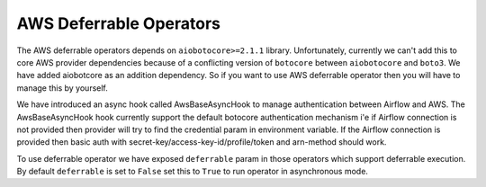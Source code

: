 .. Licensed to the Apache Software Foundation (ASF) under one
    or more contributor license agreements.  See the NOTICE file
    distributed with this work for additional information
    regarding copyright ownership.  The ASF licenses this file
    to you under the Apache License, Version 2.0 (the
    "License"); you may not use this file except in compliance
    with the License.  You may obtain a copy of the License at

 ..   http://www.apache.org/licenses/LICENSE-2.0

 .. Unless required by applicable law or agreed to in writing,
    software distributed under the License is distributed on an
    "AS IS" BASIS, WITHOUT WARRANTIES OR CONDITIONS OF ANY
    KIND, either express or implied.  See the License for the
    specific language governing permissions and limitations
    under the License.

========================
AWS Deferrable Operators
========================

The AWS deferrable operators depends on ``aiobotocore>=2.1.1`` library. Unfortunately, currently we can't add this to
core AWS provider dependencies because of a conflicting version of ``botocore`` between ``aiobotocore`` and ``boto3``.
We have added aiobotcore as an addition dependency. So if you want to use AWS deferrable operator then you will have to
manage this by yourself.

We have introduced an async hook called AwsBaseAsyncHook to manage authentication between Airflow and AWS. The
AwsBaseAsyncHook hook currently support the default botocore authentication mechanism i'e if Airflow connection is
not provided then provider will try to find the credential param in environment variable. If the Airflow connection is
provided then basic auth with secret-key/access-key-id/profile/token and arn-method should work.

To use deferrable operator we have exposed ``deferrable`` param in those operators which support deferrable execution.
By default ``deferrable`` is set to ``False`` set this to ``True`` to run operator in asynchronous mode.
